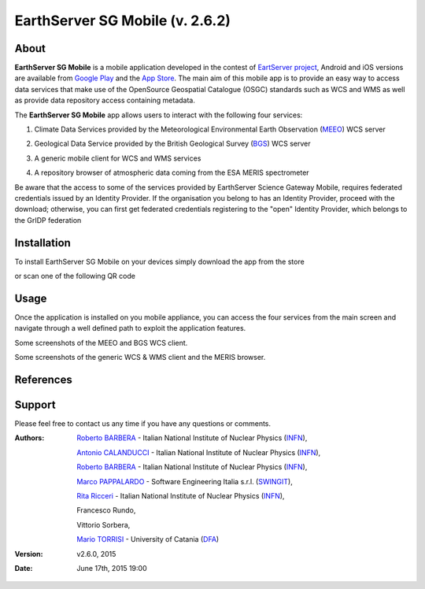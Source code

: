 ********************************
EarthServer SG Mobile (v. 2.6.2) 
********************************

============
About
============
.. _PROJECT-URL:  http://www.earthserver.eu/
.. _SG-URL: https://earthserver-sg.consorzio-cometa.it/
.. _PLAY: https://play.google.com/store/apps/details?id=it.infn.ct.earthserverSGmobile
.. _ITUNES: https://itunes.apple.com/us/app/earthserver-sg-mobile/id740603213?ls=1&mt=8

.. image:: images/appicon.png
   :align: left 
   :target: http://www.earthserver.eu/
   :alt: EarthServer SG Mobile logo
   :scale: 100%
  

**EarthServer SG Mobile** is a mobile application developed in the contest of `EartServer project <PROJECT-URL_>`_, Android and iOS versions are available from `Google Play <PLAY_>`_ and the `App Store <ITUNES_>`_. The main aim of this mobile app is to provide an easy way to access data services that make use of the OpenSource Geospatial Catalogue (OSGC) standards such as WCS and WMS as well as provide data repository access containing metadata. 

The **EarthServer SG Mobile** app allows users to interact with the following four services:

1. Climate Data Services provided by the Meteorological Environmental Earth Observation (`MEEO <www.meeo.it/>`_) WCS server

.. image:: images/meeo_logo.png
   :align: center  
   :target: http://www.meeo.it
   :alt: MEEO s.r.l. logo
   :scale: 50%

2. Geological Data Service provided by the British Geological Survey (`BGS <http://www.bgs.ac.uk/>`_) WCS server

.. image:: images/bgs_logo.png
   :align: center  
   :target: http://www.bgs.ac.uk/
   :alt: British Geological Survey logo
   :scale: 50%
   
3. A generic mobile client for WCS and WMS services

.. image:: images/ogc_logo.png
   :align: center  
   :target: http://www.opengeospatial.org/
   :alt: Open Geospatial Consortium logo
   :scale: 70%

4. A repository browser of atmospheric data coming from the ESA MERIS spectrometer
   
.. image:: images/meris.png
   :align: center  
   :target: https://earth.esa.int
   :alt: esa MERIS data logo
   :scale: 60%
   
Be aware that the access to some of the services provided by EarthServer Science Gateway Mobile, requires federated credentials issued by an Identity Provider. If the organisation you belong to has an Identity Provider, proceed with the download; otherwise, you can first get federated credentials registering to the "open" Identity Provider, which belongs to the GrIDP federation
   
============
Installation
============

To install EarthServer SG Mobile on your devices simply download the app from the store

|PLAY-STORE| |APP-STORE| 

.. |PLAY-STORE| image:: images/google_play_icon.png
   :align: middle 
   :target: PLAY_
   :alt: EarthServer SG Mobile logo
   :scale: 100%

.. |APP-STORE| image:: images/app-store-logo.jpg
   :align: middle
   :target: ITUNES_
   :alt: EarthServer SG Mobile app store
   :scale: 100%

or scan one of the following QR code 

|ANDROID-QR| |IOS-QR|

.. |ANDROID-QR| image:: images/android_qr.png
   :align: middle
   :alt: EarthServer SG Mobile app store
   :scale: 80%
    
.. |IOS-QR| image:: images/appstore_qr.png
   :align: middle
   :alt: EarthServer SG Mobile app store
   :scale: 80%

============
Usage
============

Once the application is installed on you mobile appliance, you can access the four services from the main screen and navigate through a well defined path to exploit the application features. 

.. image:: images/screen1.png
   :align: center  
   :alt: MEEO and BGS WCS clients
   :scale: 50%
   
Some screenshots of the MEEO and BGS WCS client. 
   
.. image:: images/screen2.png
   :align: center  
   :alt: Generic WCS & WMS client, MERIS browser
   :scale: 50%
   
Some screenshots of the generic WCS & WMS client and the MERIS browser.

============
References
============

============
Support
============

Please feel free to contact us any time if you have any questions or comments.

.. _INFN: http://www.ct.infn.it/
.. _DFA: http://www.dfa.unict.it/
.. _SWINGIT: http://www.swing-it.net/

:Authors:
 
 `Roberto BARBERA <mailto:roberto.barbera@ct.infn.it>`_ - Italian National Institute of Nuclear Physics (INFN_),

 `Antonio CALANDUCCI <mailto:antonio.calanducci@ct.infn.it>`_ - Italian National Institute of Nuclear Physics (INFN_),

 `Roberto BARBERA <mailto:roberto.barbera@ct.infn.it>`_ - Italian National Institute of Nuclear Physics (INFN_),

 `Marco PAPPALARDO <mailto:marco.pappalardo@softwareengineering.it>`_ - Software Engineering Italia s.r.l. (SWINGIT_),

 `Rita Ricceri <mailto:rita.ricceri@ct.infn.it>`_ - Italian National Institute of Nuclear Physics (INFN_), 

 Francesco Rundo,

 Vittorio Sorbera,

 `Mario TORRISI <mailto:mario.torrisi@ct.infn.it>`_ - University of Catania (DFA_)

:Version: v2.6.0, 2015

:Date: June 17th, 2015 19:00
